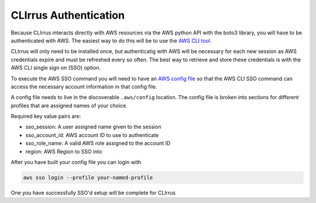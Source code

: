 CLIrrus Authentication
=========================

Because CLIrrus interacts directly with AWS resources via the
AWS python API with the boto3 library, you will have to be authenticated with AWS. The easiest way to do this will be to use the `AWS CLI tool`_.

CLIrrus will only need to be installed once, but authenticatig with AWS
will be necessary for each new session as AWS credentials expire and must be
refreshed every so often.  The best way to retrieve and store these credentials is with the AWS CLI single sign on (SSO) option.

To execute the AWS SSO command you will need to have an `AWS config file`_ so
that the AWS CLI SSO command can access the necessary account information in
that config file.

A config file needs to live in the discoverable ``.aws/config`` location. The
config file is broken into sections for different profiles that are assigned
names of your choice.

Required key value pairs are:

- sso_session: A user assigned name given to the session
- sso_account_id: AWS account ID to use to authenticate
- sso_role_name: A valid AWS role assigned to the account ID
- region: AWS Region to SSO into

After you have built your config file you can login with

.. code-block:: bash

    aws sso login --profile your-named-profile

One you have successfully SSO'd setup will be complete for CLIrrus

.. _AWS CLI tool: https://docs.aws.amazon.com/cli/latest/userguide/getting-started-install.html
.. _AWS config file: https://docs.aws.amazon.com/cli/v1/userguide/cli-configure-files.html

